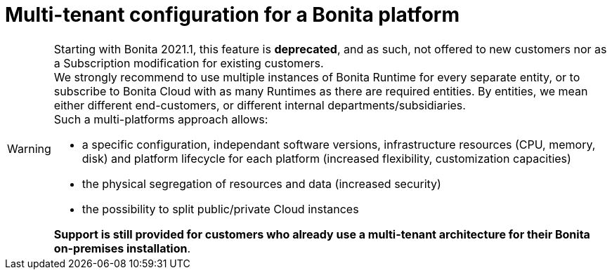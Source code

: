 = Multi-tenant configuration for a Bonita platform
:description: (Deprecated). One single platform to admininstrate with multiple logical engines. Described what a Tenant is and how to setup Bonita with Multi-tenancy.

[WARNING]
====

Starting with Bonita 2021.1, this feature is *deprecated*, and as such, not offered to new customers nor as a Subscription modification for existing customers. +
We strongly recommend to use multiple instances of Bonita Runtime for every separate entity, or to subscribe to Bonita Cloud with as many Runtimes as there are required entities. By entities, we mean either different end-customers, or different internal departments/subsidiaries. +
Such a multi-platforms approach allows:

* a specific configuration, independant software versions, infrastructure resources (CPU, memory, disk) and platform lifecycle for each platform (increased flexibility, customization capacities)
* the physical segregation of resources and data (increased security)
* the possibility to split public/private Cloud instances

*Support is still provided for customers who already use a multi-tenant architecture for their Bonita on-premises installation*.
====
